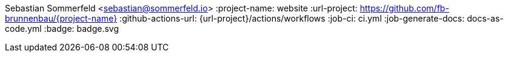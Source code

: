 Sebastian Sommerfeld <sebastian@sommerfeld.io>
:project-name: website
:url-project: https://github.com/fb-brunnenbau/{project-name}
:github-actions-url: {url-project}/actions/workflows
:job-ci: ci.yml
:job-generate-docs: docs-as-code.yml
:badge: badge.svg
